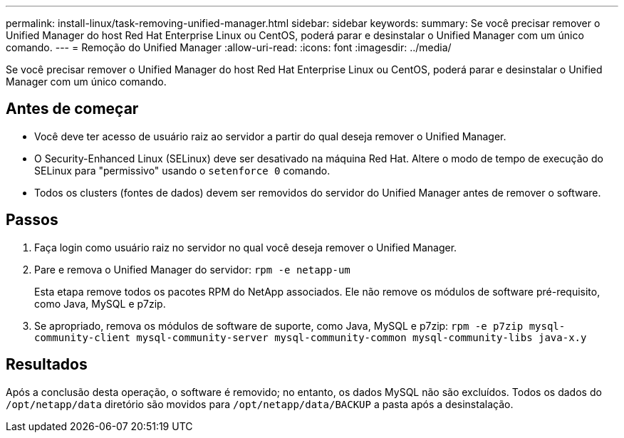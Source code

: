 ---
permalink: install-linux/task-removing-unified-manager.html 
sidebar: sidebar 
keywords:  
summary: Se você precisar remover o Unified Manager do host Red Hat Enterprise Linux ou CentOS, poderá parar e desinstalar o Unified Manager com um único comando. 
---
= Remoção do Unified Manager
:allow-uri-read: 
:icons: font
:imagesdir: ../media/


[role="lead"]
Se você precisar remover o Unified Manager do host Red Hat Enterprise Linux ou CentOS, poderá parar e desinstalar o Unified Manager com um único comando.



== Antes de começar

* Você deve ter acesso de usuário raiz ao servidor a partir do qual deseja remover o Unified Manager.
* O Security-Enhanced Linux (SELinux) deve ser desativado na máquina Red Hat. Altere o modo de tempo de execução do SELinux para "permissivo" usando o `setenforce 0` comando.
* Todos os clusters (fontes de dados) devem ser removidos do servidor do Unified Manager antes de remover o software.




== Passos

. Faça login como usuário raiz no servidor no qual você deseja remover o Unified Manager.
. Pare e remova o Unified Manager do servidor: `rpm -e netapp-um`
+
Esta etapa remove todos os pacotes RPM do NetApp associados. Ele não remove os módulos de software pré-requisito, como Java, MySQL e p7zip.

. Se apropriado, remova os módulos de software de suporte, como Java, MySQL e p7zip: `rpm -e p7zip mysql-community-client mysql-community-server mysql-community-common mysql-community-libs java-x.y`




== Resultados

Após a conclusão desta operação, o software é removido; no entanto, os dados MySQL não são excluídos. Todos os dados do `/opt/netapp/data` diretório são movidos para `/opt/netapp/data/BACKUP` a pasta após a desinstalação.
